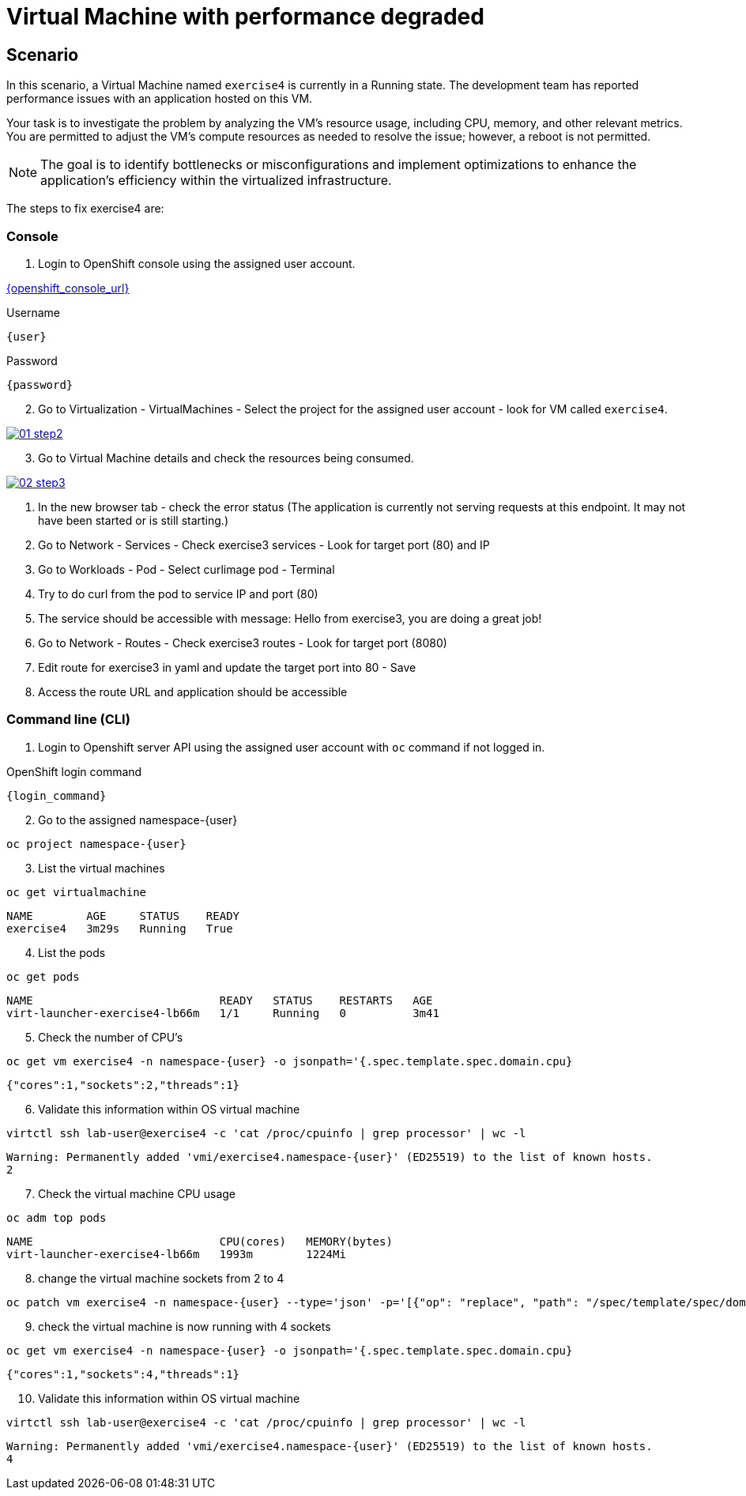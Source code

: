 [#fix]
= Virtual Machine with performance degraded

== Scenario

In this scenario, a Virtual Machine named `exercise4` is currently in a Running state. The development team has reported performance issues with an application hosted on this VM.

Your task is to investigate the problem by analyzing the VM’s resource usage, including CPU, memory, and other relevant metrics. You are permitted to adjust the VM's compute resources as needed to resolve the issue; however, a reboot is not permitted.

NOTE: The goal is to identify bottlenecks or misconfigurations and implement optimizations to enhance the application's efficiency within the virtualized infrastructure.

The steps to fix exercise4 are:

=== Console

1. Login to OpenShift console using the assigned user account.

link:{openshift_console_url}[{openshift_console_url}^]

.Username
[source,sh,role=execute,subs="attributes"]
----
{user}
----

.Password
[source,sh,role=execute,subs="attributes"]
----
{password}
----

[start=2]
2. Go to Virtualization - VirtualMachines - Select the project for the assigned user account - look for VM called `exercise4`.

++++
<a href="_images/exercise4/01-step2.png" target="_blank" class="popup">
++++
image::exercise4/01-step2.png[]
++++
</a>
++++

[start=3]
3. Go to Virtual Machine details and check the resources being consumed.

++++
<a href="_images/exercise4/02-step3.png" target="_blank" class="popup">
++++
image::exercise4/02-step3.png[]
++++
</a>
++++

4. In the new browser tab - check the error status (The application is currently not serving requests at this endpoint. It may not have been started or is still starting.)
5. Go to Network - Services - Check exercise3 services - Look for target port (80) and IP
6. Go to Workloads - Pod - Select curlimage pod - Terminal
7. Try to do curl from the pod to service IP and port (80)
8. The service should be accessible with message: Hello from exercise3, you are doing a great job!
9. Go to Network - Routes - Check exercise3 routes - Look for target port (8080)
10. Edit route for exercise3 in yaml and update the target port into 80 - Save
11. Access the route URL and application should be accessible

=== Command line (CLI)

1. Login to Openshift server API using the assigned user account with `oc` command if not logged in.

.OpenShift login command
[source,sh,role=execute,subs="attributes"]
----
{login_command}
----

[start=2]
2. Go to the assigned namespace-{user}

[source,sh,role=execute,subs="attributes"]
----
oc project namespace-{user}
----

[start=3]
3. List the virtual machines

[source,sh,role=execute,subs="attributes"]
----
oc get virtualmachine
----

[source,subs="attributes"]
----
NAME        AGE     STATUS    READY
exercise4   3m29s   Running   True
----

[start=4]
4. List the pods

[source,sh,role=execute,subs="attributes"]
----
oc get pods
----

[source,subs="attributes"]
----
NAME                            READY   STATUS    RESTARTS   AGE
virt-launcher-exercise4-lb66m   1/1     Running   0          3m41
----

[start=5]
5. Check the number of CPU's

[source,sh,role=execute,subs="attributes"]
----
oc get vm exercise4 -n namespace-{user} -o jsonpath='{.spec.template.spec.domain.cpu}
----

[source,subs="attributes"]
----
{"cores":1,"sockets":2,"threads":1}
----

[start=6]
6. Validate this information within OS virtual machine

[source,sh,role=execute,subs="attributes"]
----
virtctl ssh lab-user@exercise4 -c 'cat /proc/cpuinfo | grep processor' | wc -l
----

[source,subs="attributes"]
----
Warning: Permanently added 'vmi/exercise4.namespace-{user}' (ED25519) to the list of known hosts.
2
----

[start=7]
7. Check the virtual machine CPU usage

[source,sh,role=execute,subs="attributes"]
----
oc adm top pods
----

[source,subs="attributes"]
----
NAME                            CPU(cores)   MEMORY(bytes)   
virt-launcher-exercise4-lb66m   1993m        1224Mi
----

[start=8]
8. change the virtual machine sockets from 2 to 4

----
oc patch vm exercise4 -n namespace-{user} --type='json' -p='[{"op": "replace", "path": "/spec/template/spec/domain/cpu/sockets", "value": 4}]
----

[start=9]
9. check the virtual machine is now running with 4 sockets

[source,sh,role=execute,subs="attributes"]
----
oc get vm exercise4 -n namespace-{user} -o jsonpath='{.spec.template.spec.domain.cpu}
----

[source,subs="attributes"]
----
{"cores":1,"sockets":4,"threads":1}
----

[start=10]
10. Validate this information within OS virtual machine

[source,sh,role=execute,subs="attributes"]
----
virtctl ssh lab-user@exercise4 -c 'cat /proc/cpuinfo | grep processor' | wc -l
----

[source,subs="attributes"]
----
Warning: Permanently added 'vmi/exercise4.namespace-{user}' (ED25519) to the list of known hosts.
4
----
